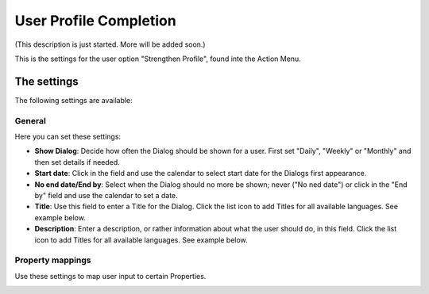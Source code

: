 User Profile Completion
=========================

(This description is just started. More will be added soon.)

This is the settings for the user option "Strengthen Profile", found inte the Action Menu.

.. image:: strengthen-profile.png

The settings
**************

The following settings are available:

General
--------
Here you can set these settings:

.. image:: user-profile-general.png

+ **Show Dialog**: Decide how often the Dialog should be shown for a user. First set "Daily", "Weekly" or "Monthly" and then set details if needed.
+ **Start date**: Click in the field and use the calendar to select start date for the Dialogs first appearance.
+ **No end date/End by**: Select when the Dialog should no more be shown; never ("No ned date") or click in the "End by" field and use the calendar to set a date.
+ **Title**: Use this field to enter a Title for the Dialog. Click the list icon to add Titles for all available languages. See example below.
+ **Description**: Enter a description, or rather information about what the user should do, in this field. Click the list icon to add Titles for all available languages. See example below.

.. image:: user-profile-general-example.png

Property mappings
------------------
Use these settings to map user input to certain Properties.

.. image:: user-profile-property.png

